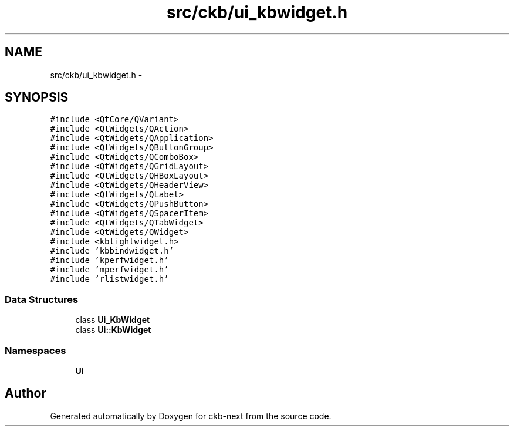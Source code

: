 .TH "src/ckb/ui_kbwidget.h" 3 "Thu May 25 2017" "Version v0.2.8 at branch all-mine" "ckb-next" \" -*- nroff -*-
.ad l
.nh
.SH NAME
src/ckb/ui_kbwidget.h \- 
.SH SYNOPSIS
.br
.PP
\fC#include <QtCore/QVariant>\fP
.br
\fC#include <QtWidgets/QAction>\fP
.br
\fC#include <QtWidgets/QApplication>\fP
.br
\fC#include <QtWidgets/QButtonGroup>\fP
.br
\fC#include <QtWidgets/QComboBox>\fP
.br
\fC#include <QtWidgets/QGridLayout>\fP
.br
\fC#include <QtWidgets/QHBoxLayout>\fP
.br
\fC#include <QtWidgets/QHeaderView>\fP
.br
\fC#include <QtWidgets/QLabel>\fP
.br
\fC#include <QtWidgets/QPushButton>\fP
.br
\fC#include <QtWidgets/QSpacerItem>\fP
.br
\fC#include <QtWidgets/QTabWidget>\fP
.br
\fC#include <QtWidgets/QWidget>\fP
.br
\fC#include <kblightwidget\&.h>\fP
.br
\fC#include 'kbbindwidget\&.h'\fP
.br
\fC#include 'kperfwidget\&.h'\fP
.br
\fC#include 'mperfwidget\&.h'\fP
.br
\fC#include 'rlistwidget\&.h'\fP
.br

.SS "Data Structures"

.in +1c
.ti -1c
.RI "class \fBUi_KbWidget\fP"
.br
.ti -1c
.RI "class \fBUi::KbWidget\fP"
.br
.in -1c
.SS "Namespaces"

.in +1c
.ti -1c
.RI "\fBUi\fP"
.br
.in -1c
.SH "Author"
.PP 
Generated automatically by Doxygen for ckb-next from the source code\&.

